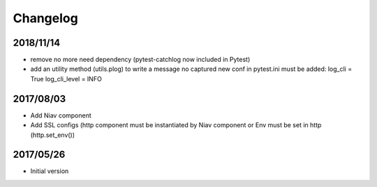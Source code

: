 =========
Changelog
=========


2018/11/14
~~~~~~~~~~

- remove no more need dependency (pytest-catchlog now included in Pytest)
- add an utility method (utils.plog) to write a message no captured
  new conf in pytest.ini must be added:
  log_cli = True
  log_cli_level = INFO


2017/08/03
~~~~~~~~~~

- Add Niav component

- Add SSL configs (http component must be instantiated by Niav component or Env must be set in http (http.set_env())


2017/05/26
~~~~~~~~~~

- Initial version

